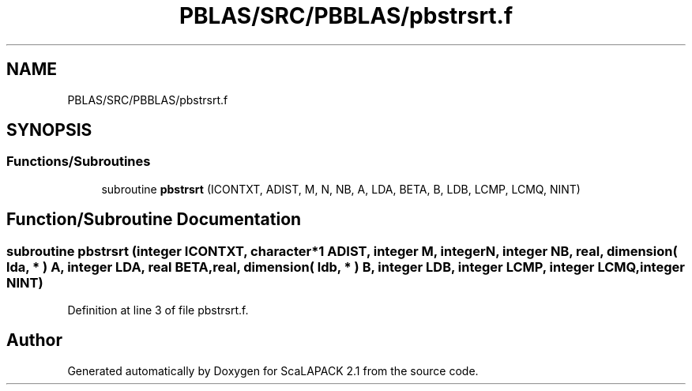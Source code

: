 .TH "PBLAS/SRC/PBBLAS/pbstrsrt.f" 3 "Sat Nov 16 2019" "Version 2.1" "ScaLAPACK 2.1" \" -*- nroff -*-
.ad l
.nh
.SH NAME
PBLAS/SRC/PBBLAS/pbstrsrt.f
.SH SYNOPSIS
.br
.PP
.SS "Functions/Subroutines"

.in +1c
.ti -1c
.RI "subroutine \fBpbstrsrt\fP (ICONTXT, ADIST, M, N, NB, A, LDA, BETA, B, LDB, LCMP, LCMQ, NINT)"
.br
.in -1c
.SH "Function/Subroutine Documentation"
.PP 
.SS "subroutine pbstrsrt (integer ICONTXT, character*1 ADIST, integer M, integer N, integer NB, real, dimension( lda, * ) A, integer LDA, real BETA, real, dimension( ldb, * ) B, integer LDB, integer LCMP, integer LCMQ, integer NINT)"

.PP
Definition at line 3 of file pbstrsrt\&.f\&.
.SH "Author"
.PP 
Generated automatically by Doxygen for ScaLAPACK 2\&.1 from the source code\&.
